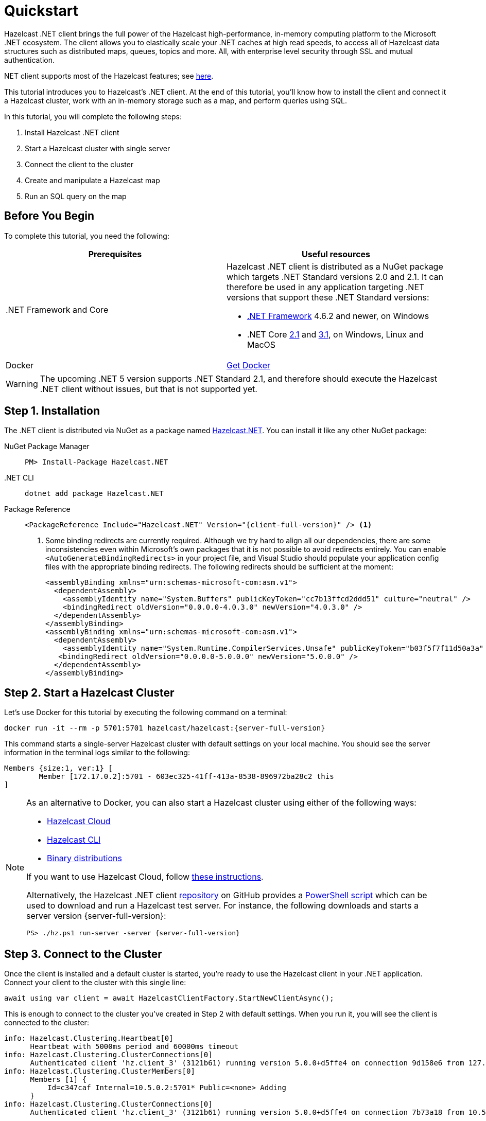 = Quickstart
:description: This tutorial introduces you to Hazelcast's .NET client. At the end of this tutorial, you'll know how to install the client and connect it a Hazelcast cluster, work with an in-memory storage such as a map, and perform queries using SQL.

Hazelcast .NET client brings the full power of the Hazelcast high-performance, in-memory computing platform to the Microsoft .NET ecosystem.
The client allows you to elastically scale your .NET caches at high read speeds, to access all of Hazelcast data structures
such as distributed maps, queues, topics and more. All, with enterprise level security through SSL and mutual authentication.

.NET client supports most of the Hazelcast features; see https://hazelcast.com/clients/dotnet/#client-features[here].

{description}

In this tutorial, you will complete the following steps:

. Install Hazelcast .NET client
. Start a Hazelcast cluster with single server
. Connect the client to the cluster
. Create and manipulate a Hazelcast map
. Run an SQL query on the map

== Before You Begin

To complete this tutorial, you need the following:

[cols="1a,1a"]
|===
|Prerequisites|Useful resources

|&#46;NET Framework and Core
|Hazelcast .NET client is distributed as a NuGet package which targets .NET Standard versions 2.0 and 2.1.
It can therefore be used in any application targeting .NET versions that support these .NET Standard versions:

* https://dotnet.microsoft.com/en-us/download/dotnet-framework[.NET Framework] 4.6.2 and newer, on Windows
* .NET Core https://dotnet.microsoft.com/en-us/download/dotnet/2.1[2.1] and https://dotnet.microsoft.com/en-us/download/dotnet/3.1[3.1], on Windows, Linux and MacOS

|Docker
|https://docs.docker.com/get-docker/[Get Docker]
|===

WARNING: The upcoming .NET 5 version supports .NET Standard 2.1, and therefore should execute the Hazelcast .NET client without issues, but that is not supported yet.

== Step 1. Installation

The .NET client is distributed via NuGet as a package named https://www.nuget.org/packages/Hazelcast.Net/[Hazelcast.NET].
You can install it like any other NuGet package:

[tabs] 
==== 
NuGet Package Manager:: 
+ 
--
[source,shell]
----
PM> Install-Package Hazelcast.NET
----
--

.NET CLI::
+
[source,shell]
----
dotnet add package Hazelcast.NET
----

Package Reference::
+
[source,csharp,subs="attributes+"]
----
<PackageReference Include="Hazelcast.NET" Version="{client-full-version}" /> <1>
----
<1> Some binding redirects are currently required. Although we try hard to align all our dependencies,
there are some inconsistencies even within Microsoft's own packages that it is not possible to avoid redirects entirely.
You can enable `<AutoGenerateBindingRedirects>` in your project file, and Visual Studio should populate your
application config files with the appropriate binding redirects. The following redirects should be sufficient at the moment:
+
[source,xml]
----
<assemblyBinding xmlns="urn:schemas-microsoft-com:asm.v1">
  <dependentAssembly>
    <assemblyIdentity name="System.Buffers" publicKeyToken="cc7b13ffcd2ddd51" culture="neutral" />
    <bindingRedirect oldVersion="0.0.0.0-4.0.3.0" newVersion="4.0.3.0" />
  </dependentAssembly>
</assemblyBinding>
<assemblyBinding xmlns="urn:schemas-microsoft-com:asm.v1">
  <dependentAssembly>
    <assemblyIdentity name="System.Runtime.CompilerServices.Unsafe" publicKeyToken="b03f5f7f11d50a3a" culture="neutral" />
   <bindingRedirect oldVersion="0.0.0.0-5.0.0.0" newVersion="5.0.0.0" />
  </dependentAssembly>
</assemblyBinding>
----
====


== Step 2. Start a Hazelcast Cluster

Let's use Docker for this tutorial by executing the following command on a terminal:

[source,shell,subs="attributes+"]
----
docker run -it --rm -p 5701:5701 hazelcast/hazelcast:{server-full-version}
----

This command starts a single-server Hazelcast cluster with default settings on your local machine.
You should see the server information in the terminal logs similar to the following:

[source,shell]
----
Members {size:1, ver:1} [
	Member [172.17.0.2]:5701 - 603ec325-41ff-413a-8538-896972ba28c2 this
]
----

[NOTE]
====
As an alternative to Docker, you can also start a Hazelcast cluster using either of the following ways:

* xref:cloud:getting-started.adoc[Hazelcast Cloud]
* xref:hazelcast:getting-started:quickstart.adoc[Hazelcast CLI]
* xref:hazelcast:getting-started:get-started-binary.adoc[Binary distributions]

If you want to use Hazelcast Cloud, follow xref:cloud:net-client.adoc[these instructions].

Alternatively, the Hazelcast .NET client https://github.com/hazelcast/hazelcast-csharp-client[repository] on GitHub provides a
https://docs.microsoft.com/en-us/powershell/scripting/install/installing-powershell?view=powershell-7.2[PowerShell script] which can be used to download and run a Hazelcast test server. For instance, the following downloads and starts a server version {server-full-version}:

[source,shell,subs="attributes+"]
----
PS> ./hz.ps1 run-server -server {server-full-version}
----
====

== Step 3. Connect to the Cluster

Once the client is installed and a default cluster is started, you're ready to use the Hazelcast client in your .NET application.
Connect your client to the cluster with this single line:

[source,csharp]
----
await using var client = await HazelcastClientFactory.StartNewClientAsync();
----

This is enough to connect to the cluster you've created in Step 2 with default settings. When you run it, you will see the client is connected to the cluster:

[source,shell,subs="attributes+"]
----
info: Hazelcast.Clustering.Heartbeat[0]
      Heartbeat with 5000ms period and 60000ms timeout
info: Hazelcast.Clustering.ClusterConnections[0]
      Authenticated client 'hz.client_3' (3121b61) running version 5.0.0+d5ffe4 on connection 9d158e6 from 127.0.0.1:54260 to member c347caf at 127.0.0.1:5701 of cluster 'dev' (9d4d52e) running version {server-full-version}.
info: Hazelcast.Clustering.ClusterMembers[0]
      Members [1] {
          Id=c347caf Internal=10.5.0.2:5701* Public=<none> Adding
      }
info: Hazelcast.Clustering.ClusterConnections[0]
      Authenticated client 'hz.client_3' (3121b61) running version 5.0.0+d5ffe4 on connection 7b73a18 from 10.5.0.2:54261 to member c347caf at 10.5.0.2:5701 of cluster 'dev' (9d4d52e) running version {server-full-version}.
----

You can also build the `HazelcastOptions` factory with options and start the client to connect to the cluster with the provided options.
A simple example is as follows.

[source,csharp]
----
var options = HazelcastOptions.Build();
options.Networking.Addresses.Add("127.0.0.1"); <1>
options.ClusterName = "dev"; <2>
options.ClientName = "MyClient"; <3>

await using var client = await HazelcastClientFactory.StartNewClientAsync(options); <4>
----
<1> IP addresses of one or more servers in the cluster. For this example, this is the localhost (127.0.0.1) from Step 2 since you've created a single-server cluster on your local machine.
If you have multiple servers, you can provide their addresses separated by comma. The client uses the addresses provided here to find and connect
to a running cluster member server. It is still enough to provide only one server's IP address; this initial member then sends the list of other members to the client.
<2> Name of the Hazelcast cluster. You've started a cluster with default settings in Step 2, which assigns the default name `dev` to the cluster. So you don't need to explicitly provide it. However,
if you created a cluster with a name different than the default one, you need to provide that cluster name here.
<3> Name for your client, which is optional. This may be useful when you want to monitor your client on, for example, Hazelcast Management Center to easily spot the name of the client.

See the xref:configuration:connections.adoc[configuration] for more options available for the .NET client.

== Step 4. Work with an In-Memory Storage

Let's manipulate a distributed map on a cluster using the client.

Start a client with the following code.

[source,csharp]
----
await using var map = await client.GetMapAsync<string, int>("personnel-map");

await map.SetAsync("Alice", "IT"));
await map.SetAsync("Bob", "IT"));
await map.SetAsync("Clark", "IT"));

Console.WriteLine("Added IT personnel. Logging all known personnel");
Console.WriteLine(??? List the staff like "Alice is in IT department" ???);
----

You will see the following output.

[source,plain]
----
Added IT personnel. Logging all known personnel
Alice is in IT department
Clark is in IT department
Bob is in IT department
----

The example puts all the IT personnel into a cluster-wide `personnel-map` and then prints all the known personnel.

Start another client with the following code.

[source,csharp]
----
await using var map = await client.GetMapAsync<string, int>("personnel-map");

await map.SetAsync("Denise", "Sales"));
await map.SetAsync("Erwing", "Sales"));
await map.SetAsync("Faith", "Sales"));


Console.WriteLine("Added Sales personnel. Logging all known personnel");
Console.WriteLine(??? List the staff like "Denise is in Sales department" ???);
----

You will see the following output.

[source,plain]
----
Added Sales personnel. Logging all known personnel
Denise is in Sales department
Erwing is in Sales department
Faith is in Sales department
Alice is in IT department
Clark is in IT department
Bob is in IT department
----

The second client adds only the sales employees to the map, but you get the list of all known employees
including the ones in IT. That is because `personnelMap` lives in the cluster and no matter which client you use,
you can access the whole map.

== Step 5. Work with SQL

You can query the entries of a map in your cluster using SQL from your .NET app.

Let's query the people who work in the IT department, using the map you created in Step 4 above.

[source,csharp]
----
???

??? <1>

??? Query ???

??? <2>
----
<1> Before starting to query data, you must create a mapping for the `personnel` map.
The `CREATE MAPPING` SQL statement is used for this; you can refer to xref:hazelcast:sql:create-mapping.adoc[here] for its details.
It is enough to create the mapping once per map.
<2> Prints the names of employees working in IT.

See the https://github.com/hazelcast/hazelcast-csharp-client/blob/master/src/Hazelcast.Net.Examples/Sql/SqlLinqEnumerationExample.cs[sample codes] for basic SQL usages.
See xref:sql:overview.adoc[here] to learn Hazelcast's SQL feature in detail.

== Next Steps

See xref:configuration:overview.adoc[here] on how to configure and fine-tune your client.
